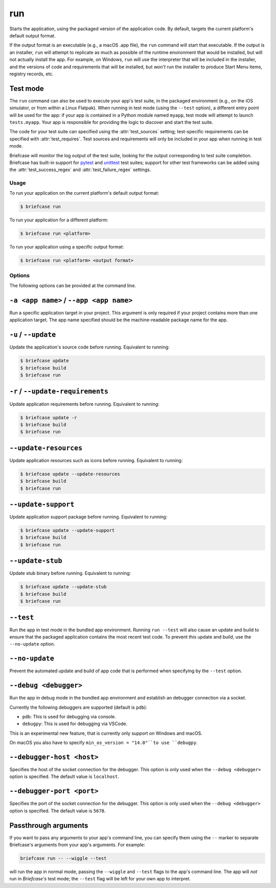 ===
run
===

Starts the application, using the packaged version of the application code.
By default, targets the current platform's default output format.

If the output format is an executable (e.g., a macOS .app file), the ``run``
command will start that executable. If the output is an installer, ``run`` will
attempt to replicate as much as possible of the runtime environment that would
be installed, but will not actually install the app. For example, on Windows,
``run`` will use the interpreter that will be included in the installer, and
the versions of code and requirements that will be installed, but *won't* run
the installer to produce Start Menu items, registry records, etc.

Test mode
---------

The ``run`` command can also be used to execute your app's test suite, in the
packaged environment (e.g., on the iOS simulator, or from within a Linux
Flatpak). When running in test mode (using the ``--test`` option), a different
entry point will be used for the app: if your app is contained in a Python
module named ``myapp``, test mode will attempt to launch ``tests.myapp``. Your
app is responsible for providing the logic to discover and start the test suite.

The code for your test suite can specified using the :attr:`test_sources` setting;
test-specific requirements can be specified with :attr:`test_requires`. Test sources and
requirements will only be included in your app when running in test mode.

Briefcase will monitor the log output of the test suite, looking for the output
corresponding to test suite completion. Briefcase has built-in support for `pytest
<https://docs.pytest.org/en/latest>`__ and `unittest
<https://docs.python.org/3/library/unittest.html>`__ test suites; support for other test
frameworks can be added using the :attr:`test_success_regex` and
:attr:`test_failure_regex` settings.

Usage
=====

To run your application on the current platform's default output format:

.. code-block:: console

    $ briefcase run

To run your application for a different platform:

.. code-block:: console

    $ briefcase run <platform>

To run your application using a specific output format:

.. code-block:: console

    $ briefcase run <platform> <output format>

Options
=======

The following options can be provided at the command line.

``-a <app name>`` / ``--app <app name>``
----------------------------------------

Run a specific application target in your project. This argument is only
required if your project contains more than one application target. The app
name specified should be the machine-readable package name for the app.

``-u`` / ``--update``
---------------------

Update the application's source code before running. Equivalent to running:

.. code-block:: console

    $ briefcase update
    $ briefcase build
    $ briefcase run

``-r`` / ``--update-requirements``
----------------------------------

Update application requirements before running. Equivalent to running:

.. code-block:: console

    $ briefcase update -r
    $ briefcase build
    $ briefcase run

``--update-resources``
----------------------

Update application resources such as icons before running. Equivalent to
running:

.. code-block:: console

    $ briefcase update --update-resources
    $ briefcase build
    $ briefcase run

``--update-support``
--------------------

Update application support package before running. Equivalent to running:

.. code-block:: console

    $ briefcase update --update-support
    $ briefcase build
    $ briefcase run

``--update-stub``
-----------------

Update stub binary before running. Equivalent to running:

.. code-block:: console

    $ briefcase update --update-stub
    $ briefcase build
    $ briefcase run

``--test``
----------

Run the app in test mode in the bundled app environment. Running ``run --test``
will also cause an update and build to ensure that the packaged application
contains the most recent test code. To prevent this update and build, use the
``--no-update`` option.

``--no-update``
---------------

Prevent the automated update and build of app code that is performed when
specifying by the ``--test`` option.

``--debug <debugger>``
----------------------

Run the app in debug mode in the bundled app environment and establish an
debugger connection via a socket.

Currently the following debuggers are supported (default is ``pdb``):

- ``pdb``: This is used for debugging via console.
- ``debugpy``: This is used for debugging via VSCode.

This is an experimental new feature, that is currently only support on Windows and macOS.

On macOS you also have to specify ``min_os_version = "14.0"``to use ``debugpy``.

``--debugger-host <host>``
--------------------------

Specifies the host of the socket connection for the debugger. This
option is only used when the ``--debug <debugger>`` option is specified. The
default value is ``localhost``.

``--debugger-port <port>``
--------------------------

Specifies the port of the socket connection for the debugger. This
option is only used when the ``--debug <debugger>`` option is specified. The
default value is ``5678``.

Passthrough arguments
---------------------

If you want to pass any arguments to your app's command line, you can specify them
using the ``--`` marker to separate Briefcase's arguments from your app's arguments.
For example:

.. code-block:: console

    briefcase run -- --wiggle --test

will run the app in normal mode, passing the ``--wiggle`` and ``--test`` flags to
the app's command line. The app will *not* run in *Briefcase's* test mode; the
``--test`` flag will be left for your own app to interpret.
